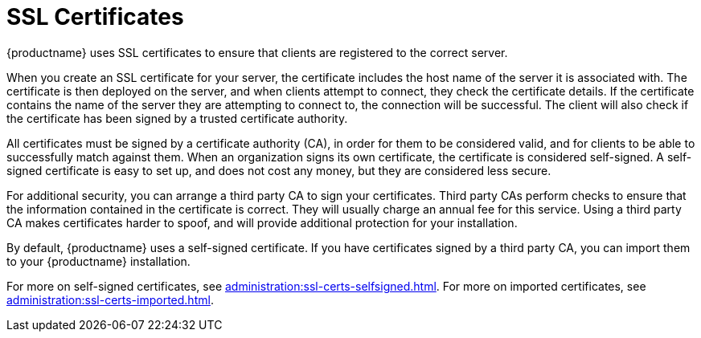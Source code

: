 [[ssl-certs]]
= SSL Certificates

{productname} uses SSL certificates to ensure that clients are registered to the correct server.

When you create an SSL certificate for your server, the certificate includes the host name of the server it is associated with.
The certificate is then deployed on the server, and when clients attempt to connect, they check the certificate details.
If the certificate contains the name of the server they are attempting to connect to, the connection will be successful.
The client will also check if the certificate has been signed by a trusted certificate authority.

All certificates must be signed by a certificate authority (CA), in order for them to be considered valid, and for clients to be able to successfully match against them.
When an organization signs its own certificate, the certificate is considered self-signed.
A self-signed certificate is easy to set up, and does not cost any money, but they are considered less secure.

For additional security, you can arrange a third party CA to sign your certificates.
Third party CAs perform checks to ensure that the information contained in the certificate is correct.
They will usually charge an annual fee for this service.
Using a third party CA makes certificates harder to spoof, and will provide additional protection for your installation.

By default, {productname} uses a self-signed certificate.
If you have certificates signed by a third party CA, you can import them to your {productname} installation.

For more on self-signed certificates, see xref:administration:ssl-certs-selfsigned.adoc[].
For more on imported certificates, see xref:administration:ssl-certs-imported.adoc[].
